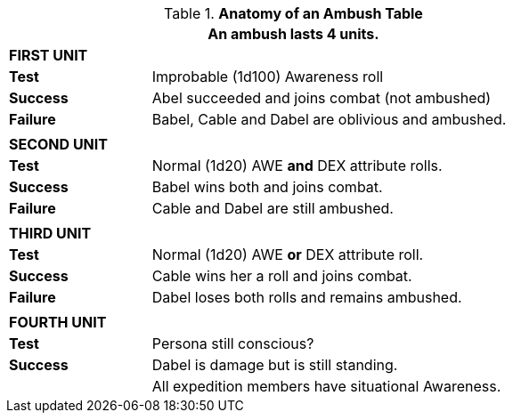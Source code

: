 .*Anatomy of an Ambush Table*
[width="75%",cols="4*<",frame="all", stripes="even"]
|===
4+<|An ambush lasts 4 units.

4+s|FIRST UNIT

s|Test
3+<|Improbable (1d100) Awareness roll

s|Success
3+<|Abel succeeded and joins combat (not ambushed)

s|Failure
3+<|Babel, Cable and Dabel are oblivious and ambushed.

4+|
4+s|SECOND UNIT

s|Test
3+<|Normal (1d20) AWE *and* DEX attribute rolls.

s|Success
3+<|Babel wins both and joins combat.

s|Failure
3+<|Cable and Dabel are still ambushed.

4+|
4+s|THIRD UNIT

s|Test
3+<|Normal (1d20) AWE *or* DEX attribute roll.

s|Success
3+<|Cable wins her a roll and joins combat.

s|Failure
3+<|Dabel loses both rolls and remains ambushed.

4+|
4+s|FOURTH UNIT

s|Test
3+<|Persona still conscious?

s|Success
3+<|Dabel is damage but is still standing.

s|
3+<|All expedition members have situational Awareness.
|===


